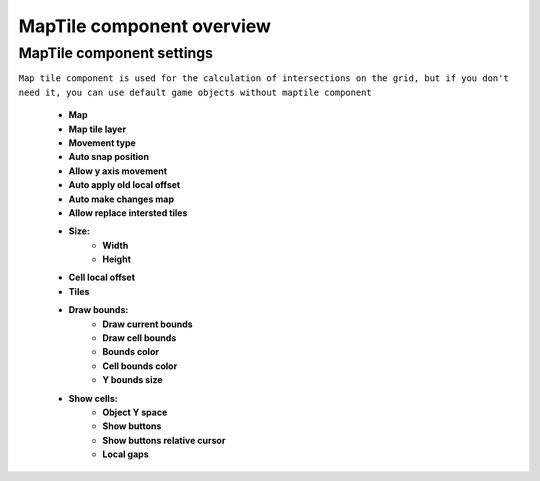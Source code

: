 MapTile component overview
=====

.. _maptile:

MapTile component settings
------------

``Map tile component is used for the calculation of intersections on the grid, but if you don't need it, you can use default game objects without maptile component``

	.. image:: images/other/MapTile.png
	
	* **Map**
	* **Map tile layer**
	* **Movement type**
	* **Auto snap position**
	* **Allow y axis movement**
	* **Auto apply old local offset**
	* **Auto make changes map**
	* **Allow replace intersted tiles**
	* **Size:**
		* **Width**
		* **Height**
	* **Cell local offset**
	* **Tiles**
	* **Draw bounds:**
		* **Draw current bounds**
		* **Draw cell bounds**
		* **Bounds color**
		* **Cell bounds color**
		* **Y bounds size**
	* **Show cells:**
		* **Object Y space**
		* **Show buttons**
		* **Show buttons relative cursor**
		* **Local gaps**
